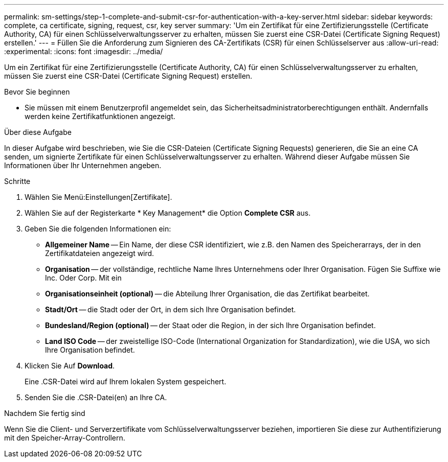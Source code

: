 ---
permalink: sm-settings/step-1-complete-and-submit-csr-for-authentication-with-a-key-server.html 
sidebar: sidebar 
keywords: complete, ca certificate, signing, request, csr, key server 
summary: 'Um ein Zertifikat für eine Zertifizierungsstelle (Certificate Authority, CA) für einen Schlüsselverwaltungsserver zu erhalten, müssen Sie zuerst eine CSR-Datei (Certificate Signing Request) erstellen.' 
---
= Füllen Sie die Anforderung zum Signieren des CA-Zertifikats (CSR) für einen Schlüsselserver aus
:allow-uri-read: 
:experimental: 
:icons: font
:imagesdir: ../media/


[role="lead"]
Um ein Zertifikat für eine Zertifizierungsstelle (Certificate Authority, CA) für einen Schlüsselverwaltungsserver zu erhalten, müssen Sie zuerst eine CSR-Datei (Certificate Signing Request) erstellen.

.Bevor Sie beginnen
* Sie müssen mit einem Benutzerprofil angemeldet sein, das Sicherheitsadministratorberechtigungen enthält. Andernfalls werden keine Zertifikatfunktionen angezeigt.


.Über diese Aufgabe
In dieser Aufgabe wird beschrieben, wie Sie die CSR-Dateien (Certificate Signing Requests) generieren, die Sie an eine CA senden, um signierte Zertifikate für einen Schlüsselverwaltungsserver zu erhalten. Während dieser Aufgabe müssen Sie Informationen über Ihr Unternehmen angeben.

.Schritte
. Wählen Sie Menü:Einstellungen[Zertifikate].
. Wählen Sie auf der Registerkarte * Key Management* die Option *Complete CSR* aus.
. Geben Sie die folgenden Informationen ein:
+
** *Allgemeiner Name* -- Ein Name, der diese CSR identifiziert, wie z.B. den Namen des Speicherarrays, der in den Zertifikatdateien angezeigt wird.
** *Organisation* -- der vollständige, rechtliche Name Ihres Unternehmens oder Ihrer Organisation. Fügen Sie Suffixe wie Inc. Oder Corp. Mit ein
** *Organisationseinheit (optional)* -- die Abteilung Ihrer Organisation, die das Zertifikat bearbeitet.
** *Stadt/Ort* -- die Stadt oder der Ort, in dem sich Ihre Organisation befindet.
** *Bundesland/Region (optional)* -- der Staat oder die Region, in der sich Ihre Organisation befindet.
** *Land ISO Code* -- der zweistellige ISO-Code (International Organization for Standardization), wie die USA, wo sich Ihre Organisation befindet.


. Klicken Sie Auf *Download*.
+
Eine .CSR-Datei wird auf Ihrem lokalen System gespeichert.

. Senden Sie die .CSR-Datei(en) an Ihre CA.


.Nachdem Sie fertig sind
Wenn Sie die Client- und Serverzertifikate vom Schlüsselverwaltungsserver beziehen, importieren Sie diese zur Authentifizierung mit den Speicher-Array-Controllern.
